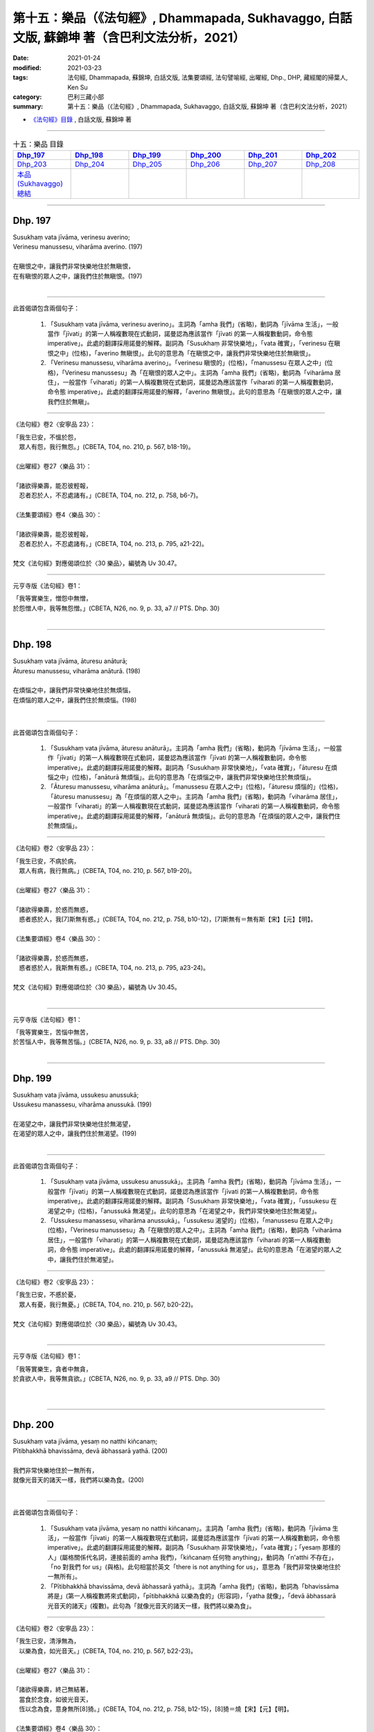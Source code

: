 ====================================================================================================
第十五：樂品（《法句經》, Dhammapada, Sukhavaggo, 白話文版, 蘇錦坤 著（含巴利文法分析，2021）
====================================================================================================

:date: 2021-01-24
:modified: 2021-03-23
:tags: 法句經, Dhammapada, 蘇錦坤, 白話文版, 法集要頌經, 法句譬喻經, 出曜經, Dhp., DHP, 藏經閣的掃葉人, Ken Su
:category: 巴利三藏小部
:summary: 第十五：樂品（《法句經》, Dhammapada, Sukhavaggo, 白話文版, 蘇錦坤 著（含巴利文法分析，2021）

- `《法句經》目錄 <{filename}dhp-Ken-Y-Su%zh.rst>`__ , 白話文版, 蘇錦坤 著

------

.. list-table:: 十五：樂品 目錄
   :widths: 16 16 16 16 16 16 
   :header-rows: 1

   * - Dhp_197_
     - Dhp_198_
     - Dhp_199_
     - Dhp_200_
     - Dhp_201_
     - Dhp_202_

   * - Dhp_203_
     - Dhp_204_
     - Dhp_205_
     - Dhp_206_ 
     - Dhp_207_
     - Dhp_208_ 

   * - `本品(Sukhavaggo)總結`_
     - 
     - 
     - 
     - 
     - 

------

.. _Dhp_197:

Dhp. 197
~~~~~~~~~~~

| Susukhaṃ vata jīvāma, verinesu averino;
| Verinesu manussesu, viharāma averino. (197)
| 
| 在瞋恨之中，讓我們非常快樂地住於無瞋恨，
| 在有瞋恨的眾人之中，讓我們住於無瞋恨。(197)
| 

--------

此首偈頌包含兩個句子：

    1. 「Susukhaṃ vata jīvāma, verinesu averino」。主詞為「amha 我們」(省略)，動詞為「jīvāma 生活」，一般當作「jīvati」的第一人稱複數現在式動詞，諾曼認為應該當作「jīvati 的第一人稱複數動詞，命令態 imperative」。此處的翻譯採用諾曼的解釋。副詞為「Susukhaṃ 非常快樂地」，「vata 確實」，「verinesu 在瞋恨之中」(位格)，「averino 無瞋恨」。此句的意思為「在瞋恨之中，讓我們非常快樂地住於無瞋恨」。

    2. 「Verinesu manussesu, viharāma averino」。「verinesu 瞋恨的」(位格)，「manussesu 在眾人之中」(位格)，「Verinesu manussesu」為「在瞋恨的眾人之中」。主詞為「amha 我們」(省略)，動詞為「viharāma 居住」，一般當作「viharati」的第一人稱複數現在式動詞，諾曼認為應該當作「viharati 的第一人稱複數動詞，命令態 imperative」。此處的翻譯採用諾曼的解釋，「averino 無瞋恨」。此句的意思為「在瞋恨的眾人之中，讓我們住於無瞋」。

-----

《法句經》卷2〈安寧品 23〉：

| 「我生已安，不慍於怨，　
| 　眾人有怨，我行無怨。」(CBETA, T04, no. 210, p. 567, b18-19)。
| 
| 《出曜經》卷27〈樂品 31〉：
| 
| 「諸欲得樂壽，能忍彼輕報，
| 　忍者忍於人，不忍處諸有。」(CBETA, T04, no. 212, p. 758, b6-7)。
| 
| 《法集要頌經》卷4〈樂品 30〉：
| 
| 「諸欲得樂壽，能忍彼輕報，
| 　忍者忍於人，不忍處諸有。」(CBETA, T04, no. 213, p. 795, a21-22)。
| 
| 梵文《法句經》對應偈頌位於〈30 樂品〉，編號為 Uv 30.47。

-----

元亨寺版《法句經》卷1：

| 「我等實樂生，憎怨中無憎，
| 於怨憎人中，我等無怨憎。」(CBETA, N26, no. 9, p. 33, a7 // PTS. Dhp. 30)
| 

------

.. _Dhp_198:

Dhp. 198
~~~~~~~~~~~

| Susukhaṃ vata jīvāma, āturesu anāturā;
| Āturesu manussesu, viharāma anāturā. (198)
| 
| 在煩惱之中，讓我們非常快樂地住於無煩惱，
| 在煩惱的眾人之中，讓我們住於無煩惱。(198)
| 

--------

此首偈頌包含兩個句子：

    1. 「Susukhaṃ vata jīvāma, āturesu anāturā」。主詞為「amha 我們」(省略)，動詞為「jīvāma 生活」，一般當作「jīvati」的第一人稱複數現在式動詞，諾曼認為應該當作「jīvati 的第一人稱複數動詞，命令態 imperative」。此處的翻譯採用諾曼的解釋。副詞為「Susukhaṃ 非常快樂地」，「vata 確實」，「āturesu 在煩惱之中」(位格)，「anāturā 無煩惱」。此句的意思為「在煩惱之中，讓我們非常快樂地住於無煩惱」。

    2. 「Āturesu manussesu, viharāma anāturā」。「manussesu 在眾人之中」(位格)，「āturesu 煩惱的」(位格)，「āturesu manussesu」為「在煩惱的眾人之中」。主詞為「amha 我們」(省略)，動詞為「viharāma 居住」，一般當作「viharati」的第一人稱複數現在式動詞，諾曼認為應該當作「viharati 的第一人稱複數動詞，命令態 imperative」。此處的翻譯採用諾曼的解釋，「anāturā 無煩惱」。此句的意思為「在煩惱的眾人之中，讓我們住於無煩惱」。

-----

《法句經》卷2〈安寧品 23〉：

| 「我生已安，不病於病，
| 　眾人有病，我行無病。」(CBETA, T04, no. 210, p. 567, b19-20)。
| 
| 《出曜經》卷27〈樂品 31〉：
| 
| 「諸欲得樂壽，於惑而無惑，
| 　惑者惑於人，我[7]斯無有惑。」(CBETA, T04, no. 212, p. 758, b10-12)，[7]斯無有＝無有斯【宋】【元】【明】。
| 
| 《法集要頌經》卷4〈樂品 30〉：
| 
| 「諸欲得樂壽，於惑而無惑，
| 　惑者惑於人，我斯無有惑。」(CBETA, T04, no. 213, p. 795, a23-24)。
| 
| 梵文《法句經》對應偈頌位於〈30 樂品〉，編號為 Uv 30.45。
| 

-----

元亨寺版《法句經》卷1：

| 「我等實樂生，苦惱中無苦，
| 於苦惱人中，我等無苦惱。」(CBETA, N26, no. 9, p. 33, a8 // PTS. Dhp. 30)
| 

------

.. _Dhp_199:

Dhp. 199
~~~~~~~~~~~

| Susukhaṃ vata jīvāma, ussukesu anussukā;
| Ussukesu manassesu, viharāma anussukā. (199)
| 
| 在渴望之中，讓我們非常快樂地住於無渴望，
| 在渴望的眾人之中，讓我們住於無渴望。(199)
| 

--------

此首偈頌包含兩個句子：

    1. 「Susukhaṃ vata jīvāma, ussukesu anussukā」。主詞為「amha 我們」(省略)，動詞為「jīvāma 生活」，一般當作「jīvati」的第一人稱複數現在式動詞，諾曼認為應該當作「jīvati 的第一人稱複數動詞，命令態 imperative」。此處的翻譯採用諾曼的解釋。副詞為「Susukhaṃ 非常快樂地」，「vata 確實」，「ussukesu 在渴望之中」(位格)，「anussukā 無渴望」。此句的意思為「在渴望之中，我們非常快樂地住於無渴望」。

    2. 「Ussukesu manassesu, viharāma anussukā」。「ussukesu 渴望的」(位格)，「manussesu 在眾人之中」(位格)，「Verinesu manussesu」為「在瞋恨的眾人之中」。主詞為「amha 我們」(省略)，動詞為「viharāma 居住」，一般當作「viharati」的第一人稱複數現在式動詞，諾曼認為應該當作「viharati 的第一人稱複數動詞，命令態 imperative」。此處的翻譯採用諾曼的解釋，「anussukā 無渴望」。此句的意思為「在渴望的眾人之中，讓我們住於無渴望」。

-----

《法句經》卷2〈安寧品 23〉：

| 「我生已安，不慼於憂，　
| 　眾人有憂，我行無憂。」(CBETA, T04, no. 210, p. 567, b20-22)。
| 
| 梵文《法句經》對應偈頌位於〈30 樂品〉，編號為 Uv 30.43。
| 

-----

元亨寺版《法句經》卷1：

| 「我等實樂生，貪者中無貪，
| 於貪欲人中，我等無貪欲。」(CBETA, N26, no. 9, p. 33, a9 // PTS. Dhp. 30)
| 
| 

------

.. _Dhp_200:

Dhp. 200
~~~~~~~~~~~

| Susukhaṃ vata jīvāma, yesaṃ no natthi kiñcanaṃ;
| Pītibhakkhā bhavissāma, devā ābhassarā yathā. (200)
| 
| 我們非常快樂地住於一無所有，
| 就像光音天的諸天一樣，我們將以樂為食。(200)
| 

--------

此首偈頌包含兩個句子：

    1. 「Susukhaṃ vata jīvāma, yesaṃ no natthi kiñcanaṃ」。主詞為「amha 我們」(省略)，動詞為「jīvāma 生活」，一般當作「jīvati」的第一人稱複數現在式動詞，諾曼認為應該當作「jīvati 的第一人稱複數動詞，命令態 imperative」。此處的翻譯採用諾曼的解釋。副詞為「Susukhaṃ 非常快樂地」，「vata 確實」；「yesaṃ 那樣的人」(屬格關係代名詞，連接前面的 amha 我們)，「kiñcanaṃ 任何物 anything」，動詞為「n'atthi 不存在」，「no 對我們 for us」(與格)。此句相當於英文「there is not anything for us」，意思為「我們非常快樂地住於一無所有」。

    2. 「Pītibhakkhā bhavissāma, devā ābhassarā yathā」。主詞為「amha 我們」(省略)，動詞為「bhavissāma 將是」(第一人稱複數將來式動詞)，「pītibhakkhā 以樂為食的」(形容詞)，「yatha 就像」，「devā ābhassarā 光音天的諸天」(複數)。此句為「就像光音天的諸天一樣，我們將以樂為食」。

-----

《法句經》卷2〈安寧品 23〉：

| 「我生已安，清淨無為，　
| 　以樂為食，如光音天。」(CBETA, T04, no. 210, p. 567, b22-23)。
| 
| 《出曜經》卷27〈樂品 31〉：
| 
| 「諸欲得樂壽，終己無結著，
| 　當食於念食，如彼光音天，
| 　恆以念為食，意身無所[8]猗。」(CBETA, T04, no. 212, p. 758, b12-15)，[8]猗＝燒【宋】【元】【明】。
| 
| 《法集要頌經》卷4〈樂品 30〉：
| 
| 「諸欲得樂壽，終己無結者，
| 　當食於念食，如彼光音天，
| 　恒以念為食，意身無所燒。」(CBETA, T04, no. 213, p. 795, a25-28)。
| 
| 梵文《法句經》對應偈頌位於〈30 樂品〉，編號為 Uv 30.49。
| 

-----

元亨寺版《法句經》卷1：

| 「我等實樂生，無有何物障，
| 如光音天神[1]，我等喜為食。」(CBETA, N26, no. 9, p. 33, a10 // PTS. Dhp. 30)。
| 
| [1]光音天又稱極光淨天。為色界第二禪天之第三天。
| 

------

.. _Dhp_201:

Dhp. 201
~~~~~~~~~~~

| Jayaṃ veraṃ pasavati, dukkhaṃ seti parājito;
| Upasanto sukhaṃ seti, hitvā jayaparājayaṃ. (201)
| 
| (勝利者)從勝利產生憎恨，失敗者則痛苦地睡臥，
| 捨棄了勝負之後，寂靜者快樂地睡臥。(201)
| 

--------

此首偈頌包含三個句子：

    1. 「Jayaṃ veraṃ pasavati」。主詞為「Jayaṃ 勝利」(單數)，動詞為「pasavati 產生」(第三人稱單數動詞，現在式)，受詞為「veraṃ 憎恨」。此句意為「勝利產生憎恨」。諾曼認為此一偈頌談到「勝利者」、「失敗者」和「寂靜者」，因此此處的主詞應為「jinanto 勝利者」(單數名詞，省略)，「Jayaṃ 從勝利」(從格)，動詞為「pasavati 產生」(第三人稱單數動詞，現在式)，受詞為「veraṃ 憎恨」。此句意為「勝利者從勝利產生(他人的)憎恨」。此處採用諾曼的解說。

    2. 「dukkhaṃ seti parājito」。主詞為「parājito 失敗者、被擊敗者」(單數)，動詞為「seti 置於、住於 (諾曼翻譯為「睡臥 sleeps」)」(第三人稱單數現在式動詞)，「dukkhaṃ 痛苦地」(副詞)。此句為「失敗者痛苦地睡臥」。
    3. 「Upasanto sukhaṃ seti, hitvā jayaparājayaṃ」。主詞為「Upasanto 寂靜者」(單數)，動詞為「seti 置於、住於 (諾曼翻譯為「睡臥 sleeps」)」(第三人稱單數現在式動詞)，「sukhaṃ 快樂地」(副詞)，前面為「hitvā jayaparājayaṃ 捨棄了勝負之後」(獨立片語)。此句為「捨棄了勝負之後，寂靜者快樂地睡臥」。

-----

《法句經》卷2〈安寧品 23〉：

| 「勝則生怨，負則自鄙，
| 　去勝負心，無[22]爭自安。」(CBETA, T04, no. 210, p. 567, b24-26)。[22]爭＝諍【宋】【元】【明】。
| 
| 《出曜經》卷27〈樂品 31〉：
| 
| 「勝則怨滅，負則自鄙，　
| 　息則快樂，無勝負心。」(CBETA, T04, no. 212, p. 753, a10-11)。
| 
| 《法集要頌經》卷4〈樂品 30〉：
| 
| 「忍勝則怨賊，自負則自鄙，
| 　息意則快樂，無勝無負心。」(CBETA, T04, no. 213, p. 794, a23-24)。
| 
| 《出曜經》「勝則怨滅」和《法集要頌經》「忍勝則怨賊」似乎翻譯或抄寫上出了問題，與巴利、梵語偈頌文意相反。
| 
| 梵文《法句經》對應偈頌位於〈30 樂品〉，編號為 Uv 30.1。
| 

-----

元亨寺版《法句經》卷1：

| 「勝利生怨憎，敗者臥苦惱，
| 勝敗兩具捨，寂靜住安樂。」(CBETA, N26, no. 9, p. 33, a11 // PTS. Dhp. 30)。
| 

------

.. _Dhp_202:

Dhp. 202
~~~~~~~~~~~

| Natthi rāgasamo aggi, natthi dosasamo kali;
| Natthi khandhasamā dukkhā, natthi santiparaṃ sukhaṃ. (202)
| 
| 沒有比貪欲(更猛烈)的火，沒有比瞋怒(更兇猛)的惡，
| 沒有比五蘊(更厲害)的苦，沒有任何快樂勝過寂靜。(202)
| 

--------

此首偈頌包含四個句子，句子的結構是「和乙相當的甲不存在」，意思是「沒有比乙更厲害的甲」。這四句為：

    1. 「Natthi rāgasamo aggi」。主詞為「aggi 火」(單數)，形容詞為「rāgasamo 和貪欲一樣(厲害)的」，動詞為「atthi 存在」(第三人稱單數動詞，現在式)，「n'atthi」為「na atthi 不存在」。此句意為「沒有比貪欲(猛烈)的火」。(「rāga」有時用以指「性慾、色欲」)

    2. 「natthi dosasamo kali」。主詞為「kali 惡、邪惡」(單數)，形容詞為「dosasamo 和瞋怒一樣(厲害)的」，動詞為「atthi 存在」(第三人稱單數動詞，現在式)，「n'atthi」為「na atthi 不存在」。此句意為「沒有比瞋怒(凶猛)的惡」。

    3. 「Natthi khandhasamā dukkhā」。主詞為「dukkhā 苦」(複數)，形容詞為「khandhasamā 和(五)蘊一樣(厲害)的」，動詞為「atthi 存在」(第三人稱單數動詞，現在式)，「n'atthi」為「na atthi 不存在」。此句意為「沒有比(五)蘊(厲害)的苦」。

    4. 「natthi santiparaṃ sukhaṃ」。主詞為「sukhaṃ 快樂」(單數)，形容詞為「santiparaṃ 高過寂靜的、超越寂靜的」，動詞為「atthi 存在」(第三人稱單數動詞，現在式)，「n'atthi」為「na atthi 不存在」。此句意為「沒有高過寂靜的快樂」。

-----

《法句經》卷2〈安寧品 23〉：

| 「熱無過婬，毒無過怒，
| 　苦無過身，樂無過滅。」(CBETA, T04, no. 210, p. 567, b26-27)。
| 
| 梵文《法句經》無對應偈頌。
| 

-----

元亨寺版《法句經》卷1：

| 「無火如貪欲，無惡如憎恨，
| 無苦如五蘊，無勝樂寂靜。」(CBETA, N26, no. 9, p. 33, a12 // PTS. Dhp. 30)。
| 

------

.. _Dhp_203:

Dhp. 203
~~~~~~~~~~~

| Jighacchāparamā rogā, saṅkhāraparamā dukhā;
| Etaṃ ñatvā yathābhūtaṃ, nibbānaṃ paramaṃ sukhaṃ. (203)
| 
| 飢餓是最大的疾病，諸行是最大的苦，
| 如實知此之後，涅槃是最高的快樂。(203)
| 

--------

此首偈頌包含三個句子：

    1. 「Jighacchāparamā rogā」。主詞為「Jighacchā飢餓」(複數)，動詞為「honti 是」(第三人稱複數動詞現在式，省略)，主詞補語為「rogā 疾病」(複數)，「paramā 第一的、最強烈的」，此句為「飢餓為第一病」。

    2. 「saṅkhāraparamā dukhā」。主詞為「dukhā 苦」(複數)，動詞為「honti 置是」(第三人稱複數動詞現在式，省略)，「paramā 第一的、最強烈的」，主詞補語為「saṅkhārā 行」(複數)，巴利《法句經註》解釋此處「saṅkhārā 行」指的是「五蘊」；依此解釋，此句為「五蘊為第一苦」。

    3. 「Etaṃ ñatvā yathābhūtaṃ, nibbānaṃ paramaṃ sukhaṃ」。「nibbānaṃ paramaṃ sukhaṃ」為「涅槃是最高的快樂」；前面為「Etaṃ ñatvā yathābhūtaṃ 如實知道如此(的道理)之後」(獨立片語)。此句為「如實知道如此(的道理)之後，涅槃是最高的快樂」。

-----

《法句經》卷2〈泥洹品 36〉：

| 「飢為大病、行為最苦，
| 　已諦知此，泥洹最樂。」(CBETA, T04, no. 210, p. 573, a28-29)。
| 
| 《出曜經》卷23〈泥洹品 27〉：
| 
| 「飢為第一患，行為第一苦，
| 　如實知此者，泥洹第一樂。」(CBETA, T04, no. 212, p. 732, b19-20)。
| 
| 《法集要頌經》卷3〈圓寂品 26〉：
| 
| 「飢為第一患，行為第一苦，
| 　如實知此者，圓寂第一樂。」(CBETA, T04, no. 213, p. 790, b28-29)。
| 
| 梵文《法句經》對應偈頌位於〈26 涅槃品〉，編號為 Uv 26.7。
| 

-----

元亨寺版《法句經》卷1：

| 「飢餓最大病，行為最大苦，
| 如是實知此，涅槃最上樂。」(CBETA, N26, no. 9, p. 33, a13 // PTS. Dhp. 30)
| 

這首偈頌不是字面上顯示的「簡單明白」，它有不同解釋，例如 Daw Mya Tin (一位與緬甸聖典學會有關的學者)，將 roga 當作「輕微的疾病、病痛」，將 dukhā 當作「ill 禍害、苦惱」，而且他解釋說：「saṅkhārā」代表五蘊(這是巴利《法句經註》的解釋)，所以他將第二句翻譯作：「五蘊是最大的疾病 Khandhas are the greatest ill.」。

------

.. _Dhp_204:

Dhp. 204
~~~~~~~~~~~

| Ārogyaparamā lābhā, santuṭṭhiparamaṃ dhanaṃ;
| Vissāsaparamā ñāti, nibbānaṃ paramaṃ sukhaṃ. (204)
| 
| 無病是最大的利得，知足是最大的財富，
| 可信賴者是最佳親友，涅槃是最高的快樂。(204)
| 

--------

此首偈頌包含四個句子：

    1. 「Ārogyaparamā lābhā」。主詞為「Ārogya 無病、健康」，動詞為「honti 是」(第三人稱複數動詞現在式，省略)，「paramā 第一的、最強烈的」，主詞補語為「lābhā 利得，得到的利益」(複數)。此句為「無病是最大的利得」。

    2. 「santuṭṭhiparamaṃ dhanaṃ」。主詞為「santuṭṭhi 知足」(單數)，動詞為「hoti 是」(第三人稱單數動詞現在式，省略)，「paramā 第一的、最強烈的」，主詞補語為「dhanaṃ 財富」(單數)。此句為「知足是最大的財富」。

    3. 「Vissāsaparamā ñāti」。主詞為「Vissāsa 值得信賴的人」(單數)，動詞為「hoti 是」(第三人稱單數動詞現在式，省略)，「paramā 第一的、最強烈的」，主詞補語為「ñāti 親友、眷屬」(單數)。此句為「可信賴者是最佳親友」。

    4. 「nibbānaṃ paramaṃ sukhaṃ」。「nibbānaṃ paramaṃ sukhaṃ」為「涅槃是最高的快樂」。

-----

《法句經》卷2〈泥洹品 36〉：

| 「無病最利、知足最富，　
| 　厚為最友，泥洹最快。」(CBETA, T04, no. 210, p. 573, a27-28)。
| 
| 《出曜經》卷23〈泥洹品 27〉：
| 
| 「無病第一利，知足第一富，
| 　知親第一友，泥洹第一樂。」(CBETA, T04, no. 212, p. 732, a13-14)。
| 
| 《法集要頌經》卷3〈圓寂品 26〉：
| 
| 「無病第一利，知足第一富，
| 　知親第一友，圓寂第一樂。」(CBETA, T04, no. 213, p. 790, b26-28)。
| 
| 梵文《法句經》對應偈頌位於〈26 涅槃品〉，編號為 Uv 26.6。
| 

-----

元亨寺版《法句經》卷1：

| 「無病最上利，知足最上富，
| 信賴最上親，涅槃最上樂。」(CBETA, N26, no. 9, p. 33, a14 // PTS. Dhp. 30)
| 

------

.. _Dhp_205:

Dhp. 205
~~~~~~~~~~~

| Pavivekarasaṃ pitvā, rasaṃ upasamassa ca;
| Niddaro hoti nippāpo, dhammapītirasaṃ pivaṃ. (205)
| 
| 已經飲用(與感受)了離群獨處與止息的滋味，
| 飲用(而感受著)法味與法樂，他遠離了作惡與離苦。(205)
| 

--------

此首偈頌為一個句子：「Niddaro hoti nippāpo」。主詞為「sa 他」，動詞為「hoti 是」(第三人稱單數動詞現在式)，形容詞為「Niddaro 離苦的」、「nippāpo 不作惡的」與「dhammapītirasaṃ pivaṃ 飲用著法味與法樂」。此句到此為「他是離苦的與不作惡的，而飲用著法味與法樂」。

在此句之前有一個「動名詞片語」：

「Pavivekarasaṃ pitvā」，「pitvā 飲用了之後 having drunk」(動名詞，來自第三人稱單數動詞現在式 pivati)，受詞有兩個：

    1. 「Pavivekarasaṃ 離群獨居的滋味」(單數)。

    2. 「rasaṃ upasamassa 寂靜(止息)的滋味」(單數)。

此句為「飲用了離群獨居與寂靜的滋味之後」。

-----

《出曜經》卷25〈惡行品 29〉：

| 「解知念待味，思惟休息義，
| 　無熱無飢想，當服於法味。」(CBETA, T04, no. 212, p. 742, c10-11)。
| 
| 《法集要頌經》卷3〈罪障品 28〉：
| 
| 「解知念待味，思惟休息義，
| 　無熱無飢想，當服於法味。」(CBETA, T04, no. 213, p. 792, a25-26)。
| 
| 梵文《法句經》對應偈頌位於〈28 惡品〉，編號為 Uv 28.5。
| 

-----

元亨寺版《法句經》卷1：

| 「已飲獨居味，乃至寂靜味，
| 喜飲於法味，彼去怖離惡。」(CBETA, N26, no. 9, p. 34, a1 // PTS. Dhp. 31)
| 

------

可以參考 `79頌 <{filename}dhp-Ken-Y-Su-chap06%zh.rst#dhp-079>`__  (或 https://www.facebook.com/groups/491306231038114/permalink/1748007665367958 )

------

.. _Dhp_206:

Dhp. 206
~~~~~~~~~~~

| Sāhu dassanamariyānaṃ, sannivāso sadā sukho;
| Adassanena bālānaṃ, niccameva sukhī siyā. (206)
| 
| 見聖賢樂，與他們同住樂，
| 由於見不到愚人，他總是快樂的。(206)
| 

--------

此首偈頌包含三個句子：

    1. 「Sādhu dassanamariyānaṃ」、「Sādhu dassanam ariyānaṃ」。主詞為「dassanamariyānaṃ」或「dassanam ariyānaṃ」，「dassanam 看見 seeing」為「動名詞」，「ariyānaṃ 聖者」(複數)為此一「動名詞」的受詞；動詞為「hoti 是」(第三人稱單數動詞現在式，省略)，「Sādhu 好的、善哉」。此句為「見到聖賢是一件樂事，見到聖者是好的」。

    2. 「sannivāso sadā sukho」。主詞為「sannivāso 共住」(單數)，動詞為「hoti 是」(第三人稱單數動詞現在式，省略)，副詞為「sadā 總是」，形容詞為「sukho 快樂的」。此句為「(與聖者)共住是快樂的」。

    3. 「Adassanena bālānaṃ, niccameva sukhī siyā.」。主詞為「sa 他」(單數，省略)，動詞為「siyā 會是」(第三人稱單數動詞現在式，祈使態 optative)，形容詞為「sukhī 快樂的」。，「paramā 第一的、最強烈的」，主詞補語為「ñāti 親友、眷屬」(單數)。此句為「可信賴者是最佳親友」。動詞有一副詞及另一副詞片語，「niccameva」、「niccam eva」為「正 just 總是 always」，副詞片語為「Adassanena bālānaṃ 由於不見到愚人」，此句為「由於見不到愚人，他總是快樂的」。

-----

《法句經》卷2〈安寧品 23〉：

| 「見聖人快，得依附快，
| 　得離愚人，為善獨快。」(CBETA, T04, no. 210, p. 567, c2-3)。
| 
| 《出曜經》卷27〈樂品 31〉：
| 
| 「得覩諸賢樂，同會亦復樂，
| 　不與愚從事，畢故永以樂。」(CBETA, T04, no. 212, p. 756, b5-6)。
| 
| 《法集要頌經》卷4〈樂品 30〉：
| 
| 「得覩諸賢樂，同會亦復樂。
| 　不與愚從事，畢固永已樂，」(CBETA, T04, no. 213, p. 794, c16-17)。
| 
| 梵文《法句經》對應偈頌位於〈30 樂品〉，編號為 Uv 30.25。
| 

-----

元亨寺版《法句經》卷1：

| 「善哉見聖者，與彼共住樂，
| 由不見愚者，彼常為安樂。」(CBETA, N26, no. 9, p. 34, a2 // PTS. Dhp. 31)
| 

------

.. _Dhp_207:

Dhp. 207
~~~~~~~~~~~

| Bālasaṅgatacārī hi, dīghamaddhāna socati;
| Dukkho bālehi saṃvāso, amitteneva sabbadā;
| Dhīro ca sukhasaṃvāso, ñātīnaṃva samāgamo. (207)
| 
| 與愚人同行者會長時間受苦(憂愁)，
| 與愚人共住總是痛苦的，就像與敵人共住一樣，
| 與智者共住是快樂的，就像與親戚的會見一樣。(207)
| 

--------

此首偈頌包含三個句子：

    1. 「bālasaṅgatacārī hi, dīghamaddhāna socati」、「Sādhu dassanam ariyānaṃ」。主詞為「ālasaṅgatacārī 與愚人同行者」(單數)；動詞為「socati 憂傷」(第三人稱單數動詞現在式)，副詞為「dīghamaddhāna 很長的時間」。此句為「與愚人同行者會長時間受苦(憂愁)」。

    2. 「Dukkho bālehi saṃvāso, amitteneva sabbadā」。主詞為「saṃvāso 共住」(單數)，動詞為「hoti 是」(第三人稱單數動詞現在式，省略)，形容詞為「dukkho 痛苦的」，「sabbadā dukkho 總是痛苦的」；後面有一副詞子句「amitteneva」為「amittena iva」，「iva 像」，「amittena 與敵人」，以下三字軍省略了：「saṃvāso 共住」(單數)，動詞為「hoti 是」(第三人稱單數動詞現在式)，形容詞為「dukkho 痛苦的」。此句為「與愚人共住總是痛苦的，就像與敵人共住一樣」。

    3. 「Dhīro ca sukhasaṃvāso, ñātīnaṃva samāgamo」。主詞為「Dhīro 智者」(單數)，動詞為「hoti 是」(第三人稱單數動詞現在式，省略)，形容詞為「sukhasaṃvāso 快樂同住的」；後面有一形容詞片語「ñātīnaṃva samāgamo 像與親戚的會見一樣」；「va 像」，「samāgamo 會見、同住」，「ñātīnaṃ 與親戚的」(屬格)。此句為「與智者共住是快樂的，就像與親戚的會見一樣」。

-----

《法句經》卷2〈安寧品 23〉：

| 「依賢居快，
| 　如親親會。」(CBETA, T04, no. 210, p. 567, c4-5)。
| 
| 《出曜經》卷27〈樂品 31〉：
| 
| 「如與愚從事，經歷無數日，
| 　與愚同居難，如與怨憎會，
| 　與智同處易，如共親親會。」(CBETA, T04, no. 212, p. 756, b15-17)
| 
| 《出曜經》卷22〈親品 26〉：
| 
| 「莫見愚聞聲，亦莫與愚居，
| 　與愚同居難，猶如怨同處，
| 　當選擇共居，如與親親會。」(CBETA, T04, no. 212, p. 730, b6-8)。
| 
| 《法集要頌經》卷3〈善友品 25〉：
| 
| 「莫見愚聞聲，亦莫與愚居，
| 　與愚同居難，猶如怨同處。
| 　當選擇共居，如與親親會，」(CBETA, T04, no. 213, p. 790, b10-12)。
| 
| 梵文《法句經》對應偈頌位於〈30 樂品〉，編號為 Uv 30.26。
| 

-----

元亨寺版《法句經》卷1：

| 「與愚者共行，實為長憂愁，
| 與愚共住苦，如與敵共住，
| 與賢者共住，樂如會親族。
| 是故實如：」(CBETA, N26, no. 9, p. 34, a3-4 // PTS. Dhp. 31)
| 

------

.. _Dhp_208:

Dhp. 208
~~~~~~~~~~~

| Tasmā hi –
| Dhīrañca paññañca bahussutañca,
| dhorayhasīlaṃ vatavantamariyaṃ;
| Taṃ tādisaṃ sappurisaṃ sumedhaṃ,
| bhajetha nakkhattapathaṃva candimā. (208)
| 
| 所以：
| 他是如此的睿智、智慧、多聞、能忍、具戒德、賢聖、賢良，
| 你應與這樣的善士交往，如月亮處於眾星的軌道。(208)
| 

--------

這首偈頌在「tasmā hi 也就是說」之下為一個句子：

「bhajetha sappurisaṃ」。主詞為「tvaṃ 你」(單數)，動詞為「bhajetha 應與交往」(第二人稱單數現在式動詞，命令語態 imperative；第三人稱單數現在式動詞為 bhajati)，受詞為「sappurisaṃ 善人、正直的人」；有一副詞片語形容「bhajetha 應與交往」：「nakkhattapathaṃva candimā」，連接詞「va 就像」，主詞為「candimā 月」(單數)，動詞為「hoti 是」，「bhajetha 交往著」(現在分詞)，受詞為「nakkhattapathaṃ 眾星的軌道」。此句為「你應與善人交往，就像月亮與眾星的軌道互動一樣」。

此首偈頌以九個形容詞來形容此一「sappurisaṃ 善人、正直的人」：

|     1. 「Dhīraṃ 睿智的」
|     2. 「paññaṃ 智慧的」
|     3. 「bahussutaṃ 多聞的」
|     4. 「dhorayhasīlaṃ 善於忍耐的」
|     5. 「vatavantaṃ 善持戒律的」
|     6. 「ariyaṃ 賢聖的」
|     7. 「sumedhaṃ 賢良的、明智的」
|     8. 「tādisaṃ 如此的」
|     9. 「taṃ 那個」
| 

-----

《出曜經》卷22〈親品 26〉：

| 「是故事多聞，并及持戒者，
| 　如是人中上，猶月在眾星。」(CBETA, T04, no. 212, p. 730, b13-14)。
| 
| 《法集要頌經》卷3〈善友品 25〉：
| 
| 「是故事多聞，并及持戒者，
| 　如是人中上，如月在眾星。」(CBETA, T04, no. 213, p. 790, b13-14)。
| 
| 梵文《法句經》無對應偈頌。
| 

-----

元亨寺版《法句經》卷1：

| 「是故實如：
| 賢智博學者，誠持戒聖者，如隨善良遊，
| 此賢明之人，如月從星道。」(CBETA, N26, no. 9, p. 34, a4-5 // PTS. Dhp. 31)
| 

--------

明法比丘增訂《巴漢字典》：

Sappurisa: (sa(=sat=santsat)真實的 + purisa人)，【陽】真善人(他譯：善士﹑善知識﹑真人﹑實人﹑真實人)。

例句：

    1. 「比丘們！在這裏某一人，從殺傷生物，變成已喜樂背離； 從拿起未被給與者，變成已喜樂背離； 從邪行於諸欲，變成已喜樂背離； 從妄語，變成已喜樂背離； 從存續在谷酒﹑果酒﹑醉品﹑放逸之中，變成已喜樂背離。比丘們！ 此被叫做真善人。」(A ii 217)

    2. sappurisāvassayo﹐倚靠善知識。(AA．4．31．CS：p．2．289-290) Sappurisāvassayoti Buddhādīnaṁ sappurisānaṁ avassayanaṁ sevanaṁ bhajanaṁ，na rājānaṁ (倚靠善知識︰仰賴、結交、交往諸佛（不是諸王）等善知識)。

    3. satta sappurisa-dhammā 七善士法（seven qualities of the true man）︰dhammaññū，知法（knowing the doctrine），atthaññū，知義（knowing the meaning），attaññū，自知（knowing self），mattaññū，知量（knowing moderation），kālaññū，知時（knowing the right time），parisaññū，知眾 （knowing groups），puggalaññū，知人（knowing persons）。

    4. DA．33．/III，1039．︰Tattha suttageyyādikaṁ dhammaṁ jānātīti dhammaññū．Tassa tasseva bhāsitassa atthaṁ jānātīti atthaññū．“Ettakomhi sīlena samādhinā paññāyā”ti evaṁ attānaṁ jānātīti attaññū．Paṭiggahaṇaparibhogesu mattaṁ jānātīti mattaññū．Ayaṁ kālo uddesassa，ayaṁ kālo paripucchāya，ayaṁ kālo yogassa adhigamāyāti evaṁ kālaṁ jānātīti kālaññū．Ettha ca pañca vassāni uddesassa kālo．Dasa paripucchāya．Idaṁ atisambādhaṁ．Dasa vassāni pana uddesassa kālo．Vīsati paripucchāya．Tato paraṁ yoge kammaṁ kātabbaṁ．Aṭṭhavidhaṁ parisaṁ jānātīti parisaññū．Sevitabbāsevitabbaṁ puggalaṁ jānātīti puggalaññū．（知法︰知經、偈等法。知義︰知（佛陀）說法之義。自知︰自知“我有這麼多戒定慧”。知量︰於接受、受用知量。知時︰知道指出時分，論究時分，證得相應之時分，這是關於時分。知眾︰知……。知人︰知應親近該親近的人。）

    5. AA．7．64．/IV，57-8．︰puggalaparoparaññū hotīti evaṁ bhikkhu puggalānaṁ paroparaṁ tikkhamudubhāvaṁ jānanasamattho nāma hoti．（知人勝劣︰如是比丘識別眾人高低、利鈍。）。

    6. A．3．79．/I，226．︰“Na pupphagandho paṭivātameti，Na candanaṁ tagaramallikā vā．Satañca gandho paṭivātameti，Sabbā disā sappuriso pavāyatī”ti．（花香撲鼻不逆風，栴檀．沈香．茉莉花；逆風撲鼻善士香，處處風靡善士（香）。）巴利《法句經》54頌。

------

.. _sukhavaggo_conclution:

本品(Sukhavaggo)總結
~~~~~~~~~~~~~~~~~~~~~~

**書房夜話 418：巴利《法句經》與漢譯《法句經》，第15品〈樂品〉結語**

在看似簡單的巴利《法句經》203頌出了一點點亂流。

在網站 ( https://tipitaka.sutta.org/ )顯示的偈頌是(如照片)：

| Jighacchāparamā rogā, saṅkhāraparamā dukhā;
| Etaṃ ñatvā yathābhūtaṃ, nibbānaṃ paramaṃ sukhaṃ. (203)
| 
| 飢餓是最大的疾病，諸行是最大的苦，
| 如實知此之後，涅槃是最高的快樂。(203)
| 
| 在網站 ( http://buddhism.lib.ntu.edu.tw/DLMBS/lesson/pali/reading/gatha203.htm )顯示的偈頌是：
| 
| jighacchā paramā rogā saṅkhārā paramā dukhā
| etaṃ ñatvā yathābhūtaṃ nibbānaṃ paramaṃ sukhaṃ
| 
| 此一網站的英譯為：
| 
| Hunger is the highest illness. Conditioned things are the highest suffering.
| Having known this as it is, Nirvana is the highest happiness.
| 
| 飢餓為第一病，有為法是第一苦。
| 已如實知此，涅槃為第一樂。
| 

--------

諾曼 KR Norman 對此一偈頌的詮釋提出不同的意見，他指出：

    1. 「Jighacchāparamā rogā」和「Jighacchā paramā rogā」，「saṅkhāraparamā dukhā」和「saṅkhāra paramā dukhā」，意思並不相同。在 paramā 和 Jighacchā 構成一字時，「Jighacchāparamā rogā」，paramā 就是形容「Jighacchā」而非形容「rogā」。也就是說，第一句應該是「最大的飢餓是疾病」，而不是「飢餓是最大的疾病」。諾曼宣稱「飢餓是最大的疾病」，此句不通；因為，「飢餓」不會是最大的疾病。

    2. 第二句，數位圖書館的網站顯示「saṅkhārā paramā dukhā」，在 (https://tipitaka.sutta.org/) 還顯示了「saṅkhāraparamā dukhā」。前一種是「paramā dukhā」，「paramā」用以形容「dukhā 苦」(複數)。後一種是「saṅkhāraparamā dukhā」，「paramā」用以形容「saṅkhārā 行」(複數)。前一個形式為「行是第一苦」，後者是「第一行是苦」。

對我而言，兩種解釋都不順心。於是去查對應偈頌，發現 Patna 《法句經》作 saṁkhāraparamaṁ dukhaṁ 和 Udānavarga (《優陀那品》，梵文《法句經》) 作「saṁskārā duḥkham eva tu」。也就是說，這個字必需和「dukhā 苦」各自獨立作一個字，意思為「輪迴是第一苦」。

諾曼 KR Norman 203頌的英譯並未遵循自己的解釋：「Greed is the worst of diseases; conditioned things are the worst sorrow; (for one) knowing this as it really is, nibbāna is the best happiness.」。

諾曼的英譯有以下幾個問題點：

他將「Jighacchā 飢餓」翻譯成「greed 貪婪」，而且「paramā (worst, best)」用以形容「rogā 疾病」，跟自己的解說相反。

他將「dukhā」翻譯成「sorrow 憂傷、憂患」，這和「苦」的字義有一段距離。

Thera Nārada 的英譯為：

「Hunger is the greatest of disease, compound things the greatest ill; knowing this as it really is (the wise realize), Nibbāna, the bliss supreme.」

還是有問題。

閱讀巴利《法句經註》，它解釋說「Saṅkhārāti pañca khandhā. 所謂『行』，是指『五蘊』」，此一解釋相當有可能，在偈頌當中舉一蘊來代表五蘊並非罕見。《法句經註》又說「rogā 是指『略一治療即可得到療效的病痛』，稱『飢餓為第一病』是因每次治療後，飢餓還會再起。」

-----

現代學者言之鑿鑿，認為巴利《法句經註》不是覺音論師所作，一則因《法句經註》的解釋，時有「不能令人滿意的狀況」，二則它對「rogā」的詮釋，似乎沒有其他證據。因此，難以決定。

另一方面，諾曼 KR Norman 對於「paramā (worst, best)」的解釋，也令人疑慮。我們看 204頌：

| Ārogyaparamā lābhā, santuṭṭhiparamaṃ dhanaṃ;
| Vissāsaparamā ñāti, nibbānaṃ paramaṃ [nibbāṇaparamaṃ] sukhaṃ.
| 
| 大部分的翻譯都作：
| 
| 無病是最大的利得，知足是最大的財富，
| 可信賴者是最佳親友，涅槃是最高的快樂。
| 
| 犍陀羅語《法句經》作：
| 
| aroga parama labha
| saduṭhi parama dhaṇa
| viśpaśa parama mitra
| nivaṇa paramo suha.
| 
| 梵語《法句經》(梵語《優陀那品》)作：
| 
| Udānavarga 26.6 Nirvāṇa
| ārogyaparamā lābhā
| saṁtuṣṭiparamaṁ dhanam /
| viśvāsaparamaṁ mitraṁ
| nirvāṇaparamaṁ sukham //
| 

以上可以判斷諾曼判讀「paramā」所形容的對象，不能完全採信。

-----

《法句經》卷2〈泥洹品 36〉：

| 「飢為大病、行為最苦，
| 　已諦知此，泥洹最樂。」(CBETA, T04, no. 210, p. 573, a28-29)。
| 
| 《出曜經》卷23〈泥洹品 27〉：
| 
| 「飢為第一患，行為第一苦，
| 　如實知此者，泥洹第一樂。」(CBETA, T04, no. 212, p. 732, b19-20)。
| 
| 《法集要頌經》卷3〈圓寂品 26〉：
| 
| 「飢為第一患，行為第一苦，
| 　如實知此者，圓寂第一樂。」(CBETA, T04, no. 213, p. 790, b28-29)。
| 
| 梵文《法句經》對應偈頌位於〈26 涅槃品〉，編號為 Uv 26.7。
| 

元亨寺版《法句經》卷1：

| 「飢餓最大病，行為最大苦，
| 如是實知此，涅槃最上樂。」(CBETA, N26, no. 9, p. 33, a13 // PTS. Dhp. 30)
| 

--------

漢譯《法句經》的〈安寧品 23〉有14首偈頌，其對應狀況不是完全吻合，以下帖主以巴利〈15 樂品〉的次序編列在T210《法句經》的對應偈頌。

| (197)，【〈23 安寧品〉(1)】
| (198)，【〈23 安寧品〉(2)】
| (199)，【〈23 安寧品〉(3)】
| (200)，【〈23 安寧品〉(4)】
| (201)，【〈23 安寧品〉(6)】
| (202)，【〈23 安寧品〉(7)】
| (203)，【--------------------】【〈36 泥洹品〉(3)】
| (204)，【--------------------】【〈36 泥洹品〉(2)】
| (205)，【--------------------】
| (206)，【〈23 安寧品〉(10)】
| (207)，【〈23 安寧品〉(12)】
| (208)，【--------------------】
| 
| 也就是說，巴利《法句經》第15品〈樂品〉的12首偈頌只有八首對應偈頌在漢譯《法句經》(T210)的〈23 安寧品〉當中。
| 

------------

巴利《法句經》從第一品〈雙品〉到第15品〈樂品〉為止，總共有 208 首偈頌，對應的 T210 《法句經》從第九品〈雙要品〉到第22品〈述佛品〉共有 233 首偈頌(22 + 20 + 12 + 17 + 21 + 17 + 10 + 16 + 22 + 14 + 14 + 13 + 14 + 21 + 14= 247)，這 15品如果純粹是翻譯自巴利《法句經》，顯然不可能「無中生有」而翻譯出比 208 首還多的偈頌，所以，西元 224 年之後支謙翻譯及編輯此經時，一定是從其他來源翻譯而安插進來。而這一「來源」可能不會是現行所見 Bernhard 編輯的《優陀那品》(Udānavarga)，因為少數額外的漢譯偈頌也未出現於《優陀那品》之中。

在此，我必需再提醒一次：此處的文法經過我的演繹和詮釋，有些部分可能是錯誤的而需要進一步訂正。

此一專題希望建立一個討論平台，來呼應此項需求，希望有人接棒持續改進。

---------

巴利《法句經》第15品為〈Sukhavaggo 佛陀品〉，以下文獻有「樂品」的篇章：

|     1. 巴利《法句經》〈15 Sukhavaggo 樂品〉
|     2. 犍陀羅《法句經》，〈11 Suhavaggo 樂品〉
|     3. 波特那《法句經》，(缺)
|     4. 梵文《法句經》，〈30 樂品〉。
| 
| 漢譯《法句經》的相關品名如下：
| 
|     1. T210《法句經》，〈安寧品 23〉，14首偈頌。
|     2. 《法句譬喻經》，〈安寧品 23〉，8首偈頌。
|     3. 《出曜經》，〈樂品 31〉，46首偈頌。
|     4. 《法集要頌經》，〈30 樂品〉，46首偈頌。
| 

----

本群組在「巴利《法句經》」的目錄下，介紹了第15品〈樂品〉197-208頌，接著要從下列三個角度來審查這些文獻：

|     1. 從巴利偈頌本身檢視巴利《法句經》的第15品。
|     2. 從巴利《法句經》的視角閱讀漢譯《法句經》(T210)。
|     3. 從漢譯《法句經》(T210)的視角閱讀巴利《法句經》。
| 

----------

1) 從巴利偈頌本身檢視巴利《法句經》的第 14品：

巴利《法句經》有一首偈頌(208)未出現與「樂 sukha」相關的用字。

2) 從巴利《法句經》的視角閱讀漢譯《法句經》(T210)：

巴利《法句經》有二首偈頌(203, 204)在漢譯《法句經》(T210)的對應偈頌位於〈36 泥洹品〉，有二首偈頌(205, 208)在漢譯《法句經》(T210)無對應偈頌。

3) 從漢譯《法句經》(T210)的視角閱讀巴利《法句經》：
漢譯《法句經》(T210)有六頌無巴利對應偈頌。

--------

讓我們繼續閱讀，來看看兩者的關係吧！

（原貼： `書房夜話 418：巴利《法句經》與漢譯《法句經》，第15品〈樂品〉結語 <https://www.facebook.com/groups/491306231038114/permalink/1786961484805909>`__ ）

------

- `《法句經》目錄 <{filename}dhp-Ken-Y-Su%zh.rst>`__ , 白話文版, 蘇錦坤 著

- `法句經 首頁 <{filename}../dhp%zh.rst>`__

- `Tipiṭaka 南傳大藏經; 巴利大藏經 <{filename}/articles/tipitaka/tipitaka%zh.rst>`__

..
  03-23 finish editing
  2021-01-24 create rst
